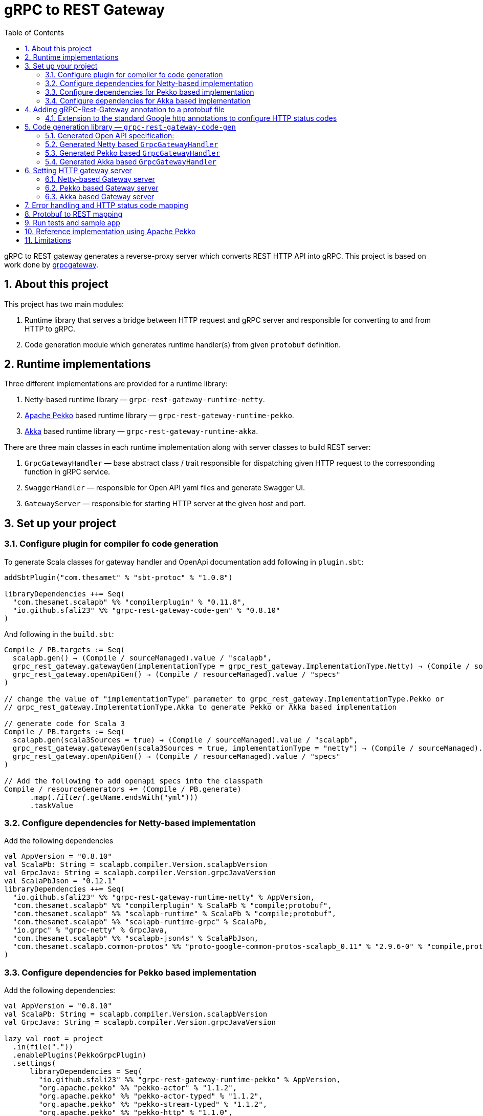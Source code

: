 = gRPC to REST Gateway
:sectnums:
:toc:
:toclevels: 4
:app-version: 0.8.10
:scalapb-version: 0.11.8
:sbt-protoc-version: 1.0.8

gRPC to REST gateway generates a reverse-proxy server which converts REST HTTP API into gRPC. This project is based on work done by https://github.com/btlines/grpcgateway[grpcgateway].

== About this project

This project has two main modules:

. Runtime library that serves a bridge between HTTP request and gRPC server and responsible for converting to and from HTTP to gRPC.

. Code generation module which generates runtime handler(s) from given `protobuf` definition.

== Runtime implementations

Three different implementations are provided for a runtime library:

. Netty-based runtime library &mdash; `grpc-rest-gateway-runtime-netty`.
. https://pekko.apache.org/[Apache Pekko] based runtime library &mdash; `grpc-rest-gateway-runtime-pekko`.
. https://akka.io/[Akka] based runtime library &mdash; `grpc-rest-gateway-runtime-akka`.

There are three main classes in each runtime implementation along with server classes to build REST server:

. `GrpcGatewayHandler` &mdash; base abstract class / trait responsible for dispatching given HTTP request to the corresponding function in gRPC service.
. `SwaggerHandler` &mdash; responsible for Open API yaml files and generate Swagger UI.
. `GatewayServer` &mdash; responsible for starting HTTP server at the given host and port.

== Set up your project

=== Configure plugin for compiler fo code generation

To generate Scala classes for gateway handler and OpenApi documentation add following in `plugin.sbt`:

[source, sbt, subs="normal,attributes"]
----
addSbtPlugin("com.thesamet" % "sbt-protoc" % "{sbt-protoc-version}")

libraryDependencies ++= Seq(
  "com.thesamet.scalapb" %% "compilerplugin" % "{scalapb-version}",
  "io.github.sfali23" %% "grpc-rest-gateway-code-gen" % "{app-version}"
)
----

And following in the `build.sbt`:

[source, sbt, subs="normal,attributes"]
----
Compile / PB.targets := Seq(
  scalapb.gen() -> (Compile / sourceManaged).value / "scalapb",
  grpc_rest_gateway.gatewayGen(implementationType = grpc_rest_gateway.ImplementationType.Netty) -> (Compile / sourceManaged).value / "scalapb",
  grpc_rest_gateway.openApiGen() -> (Compile / resourceManaged).value / "specs"
)

// change the value of "implementationType" parameter to `grpc_rest_gateway.ImplementationType.Pekko` or
// `grpc_rest_gateway.ImplementationType.Akka` to generate Pekko or Akka based implementation

// generate code for Scala 3
Compile / PB.targets := Seq(
  scalapb.gen(scala3Sources = true) -> (Compile / sourceManaged).value / "scalapb",
  grpc_rest_gateway.gatewayGen(scala3Sources = true, implementationType = "netty") -> (Compile / sourceManaged).value / "scalapb",
  grpc_rest_gateway.openApiGen() -> (Compile / resourceManaged).value / "specs"
)

// Add the following to add openapi specs into the classpath
Compile / resourceGenerators += (Compile / PB.generate)
      .map(_.filter(_.getName.endsWith("yml")))
      .taskValue
----

=== Configure dependencies for Netty-based implementation

Add the following dependencies

[source, sbt, subs="normal,attributes"]
----
val AppVersion = "{app-version}"
val ScalaPb: String = scalapb.compiler.Version.scalapbVersion
val GrpcJava: String = scalapb.compiler.Version.grpcJavaVersion
val ScalaPbJson = "0.12.1"
libraryDependencies ++= Seq(
  "io.github.sfali23" %% "grpc-rest-gateway-runtime-netty" % AppVersion,
  "com.thesamet.scalapb" %% "compilerplugin" % ScalaPb % "compile;protobuf",
  "com.thesamet.scalapb" %% "scalapb-runtime" % ScalaPb % "compile;protobuf",
  "com.thesamet.scalapb" %% "scalapb-runtime-grpc" % ScalaPb,
  "io.grpc" % "grpc-netty" % GrpcJava,
  "com.thesamet.scalapb" %% "scalapb-json4s" % ScalaPbJson,
  "com.thesamet.scalapb.common-protos" %% "proto-google-common-protos-scalapb_0.11" % "2.9.6-0" % "compile,protobuf"
)
----

=== Configure dependencies for Pekko based implementation

Add the following dependencies:

[source, sbt, subs="normal,attributes"]
----
val AppVersion = "{app-version}"
val ScalaPb: String = scalapb.compiler.Version.scalapbVersion
val GrpcJava: String = scalapb.compiler.Version.grpcJavaVersion

lazy val root = project
  .in(file("."))
  .enablePlugins(PekkoGrpcPlugin)
  .settings(
      libraryDependencies ++= Seq(
        "io.github.sfali23" %% "grpc-rest-gateway-runtime-pekko" % AppVersion,
        "org.apache.pekko" %% "pekko-actor" % "1.1.2",
        "org.apache.pekko" %% "pekko-actor-typed" % "1.1.2",
        "org.apache.pekko" %% "pekko-stream-typed" % "1.1.2",
        "org.apache.pekko" %% "pekko-http" % "1.1.0",
        "org.apache.pekko" %% "pekko-grpc-runtime" % "1.1.1",
        "com.thesamet.scalapb.common-protos" %% "proto-google-common-protos-scalapb_0.11" % "2.9.6-0" % "compile,protobuf"
      ),
      pekkoGrpcGeneratedSources := generatedSource,
      pekkoGrpcCodeGeneratorSettings := Seq("grpc", "single_line_to_proto_string"),
      Compile / PB.targets ++= Seq(
        grpc_rest_gateway
          .gatewayGen(
              scala3Sources = true,
              implementationType = grpc_rest_gateway.ImplementationType.Pekko
           ) -> crossTarget.value / "pekko-grpc" / "main",
          grpc_rest_gateway.openApiGen() -> (Compile / resourceManaged).value / "specs"
      ),
      Compile / resourceGenerators += (Compile / PB.generate)
      .map(_.filter(_.getName.endsWith("yml")))
      .taskValue
  )
----

=== Configure dependencies for Akka based implementation

Should be similar to `Pekko` by replacing corresponding `Akka` dependencies.

== Adding gRPC-Rest-Gateway annotation to a protobuf file

Each RPC must define the HTTP method and path using the https://buf.build/googleapis/googleapis/file/main:google/api/http.proto[google.api.http] annotation, which can be done by importing https://buf.build/googleapis/googleapis/file/main:google/api/annotations.proto[google/api/annotations.proto].

So for the following RPC:

[source, protobuf]
----
rpc GetRequest (rest_gateway_test.api.model.TestRequestB) returns (rest_gateway_test.api.model.TestResponseB)
----

can be mapped to HTTP `GET /restgateway/test/testserviceb` by adding the following annotation:

[source, protobuf]
----
rpc GetRequest (rest_gateway_test.api.model.TestRequestB) returns (rest_gateway_test.api.model.TestResponseB) {
    option (google.api.http) = {
      get: "/restgateway/test/testserviceb"
    };
}
----

The detail mapping between RPC and HTTP method can be found https://buf.build/googleapis/googleapis/file/main:google/api/http.proto[here].

=== Extension to the standard Google http annotations to configure HTTP status codes

Standard Google http annotations don't provide a way to configure HTTP status code, default HTTP status code is mapped to `200 OK`. The gRPC-rest gateway provides its own annotation to configure HTTP status code other than `200 OK`.

The following is definition of annotation:

[source, protobuf]
----
syntax = "proto3";

import "scalapb/scalapb.proto";
import "google/protobuf/descriptor.proto";

package grpc_rest_gateway.api;

option java_multiple_files = false;
option java_package = "com.improving.grpc_rest_gateway.api";
option java_outer_classname = "GrpcRestGatewayProto";

option (scalapb.options) = {
  flat_package: true
  single_file: true
  retain_source_code_info: true
  preserve_unknown_fields: false
  package_name: "com.improving.grpc_rest_gateway.api"
};

message StatusDescription {
  int32 status = 1; // Valid HTTP status code
  string description = 2; // optional, description of given status
}

message Statuses {
  StatusDescription successStatus = 1; // Default success status, default value is '200'
  repeated StatusDescription otherStatus = 2; // Other status and their descriptions, this will be used in OpenApi documentation
}

extend google.protobuf.MethodOptions {
  Statuses statuses = 50000;
}
----

The following definition will configure default status to `204 NoContent`.

[source,protobuf]
----
option (grpc_rest_gateway.api.statuses) = {
      successStatus: {
        status: 204 // returns default status of No Content (204)
        description: "Update resource"
      },
      // documentation of other statuses
      otherStatus: [
        {
          status: 400
          description: "Bad request"
        },
        {
          status: 404
          description: "Not found"
        }
      ]
};
----

Add the following dependencies to use this annotaion:

[source, sbt]
----
val AppVersion = "{app-version}"
libraryDependencies ++= Seq(
  "io.github.sfali23" %% "grpc-rest-gateway-annotations" % AppVersion,
  "io.github.sfali23" %% "grpc-rest-gateway-annotations" % AppVersion % "protobuf"
)
----

== Code generation library &mdash; `grpc-rest-gateway-code-gen`

Code generation library is responsible for reading given Protobuf files and generating corresponding implementation of `GrpcGatewayHandler` based on its runtime library. The runtime handler can be generated by passing `implementationType` parameter:

There are three different plugins to generate runtime handlers, namely:

. `grpc_rest_gateway.gatewayGen(implementationType = grpc_rest_gateway.ImplementationType.Netty)` for Netty based implementation
. `grpc_rest_gateway.gatewayGen(implementationType = grpc_rest_gateway.ImplementationType.Pekko)` for Pekko based implementation
. `grpc_rest_gateway.gatewayGen(implementationType = grpc_rest_gateway.ImplementationType.Akka)` for Akka based implementation

WARNING: `Akka` implementation hasn't been tested yet due version dependency eviction in e2e testing module.

For example, the following Protobuf definition:

[source, protobuf]
----
syntax = "proto3";

package rest_gateway_test.api;

import "scalapb/scalapb.proto";
import "google/api/annotations.proto";
import "google/protobuf/empty.proto";
import "common.proto";
import "grpc_rest_gateway/api/annotations.proto";

option java_multiple_files = false;
option java_package = "rest_gateway_test.api.java_api";
option java_outer_classname = "TestServiceBProto";
option objc_class_prefix = "TS2P";

option (scalapb.options) = {
  single_file: true
  lenses: true
  retain_source_code_info: true
  preserve_unknown_fields: false
  flat_package: true
  package_name: "rest_gateway_test.api.scala_api"
};

// Test service B
service TestServiceB {
  rpc GetRequest (rest_gateway_test.api.model.TestRequestB) returns (rest_gateway_test.api.model.TestResponseB) {
    option (google.api.http) = {
      get: "/restgateway/test/testserviceb"
    };
  }

  rpc Process (rest_gateway_test.api.model.TestRequestB) returns (rest_gateway_test.api.model.TestResponseB) {
    option (google.api.http) = {
      post: "/restgateway/test/testserviceb"
      body: "*"
    };
  }

  rpc Update (rest_gateway_test.api.model.TestRequestB) returns (google.protobuf.Empty) {
    option (google.api.http) = {
      put: "/restgateway/test/testserviceb/update"
      body: "*"
    };

    option (grpc_rest_gateway.api.statuses) = {
      successStatus: {
        status: 204 // returns default status of No Content (204)
        description: "Update resource"
      },
      // documentation of other statuses
      otherStatus: [
        {
          status: 400
          description: "Bad request"
        },
        {
          status: 404
          description: "Not found"
        }
      ]
    };
  }
}
----

=== Generated Open API specification:

[source, yaml]
----
openapi: 3.1.0
info:
  version: 0.1.0-SNAPSHOT
  description: "REST API generated from TestServiceB.proto"
  title: "TestServiceB.proto"
tags:
  - name: TestServiceB
    description: Test service B
paths:
  /restgateway/test/testserviceb:
    get:
      tags:
        - GetRequest
      description: Generated from GetRequest
      parameters:
        - name: requestId
          in: query
          schema:
            type: integer
            format: int64
      responses:
        "200":
          description: successful operation
          content:
            application/json:
              schema:
                $ref: "#/components/schemas/TestResponseB"
        default:
          description: Unexpected error
    post:
      tags:
        - Process
      description: Generated from Process
      requestBody:
        content:
          application/json:
            schema:
              $ref: "#/components/schemas/TestRequestB"
      responses:
        "200":
          description: successful operation
          content:
            application/json:
              schema:
                $ref: "#/components/schemas/TestResponseB"
        default:
          description: Unexpected error
  /restgateway/test/testserviceb/update:
    put:
      tags:
        - Update
      description: Generated from Update
      requestBody:
        content:
          application/json:
            schema:
              $ref: "#/components/schemas/TestRequestB"
      responses:
        "204":
          description: Update resource
        "400":
          description: Bad request
        "404":
          description: Not found
        default:
          description: Unexpected error
components:
  schemas:
    TestRequestB:
      type: object
      properties:
        requestId:
          type: integer
          format: int64
          description: requestId
    TestResponseB:
      type: object
      properties:
        success:
          type: boolean
        request_id:
          type: integer
          format: int64
          description: request_id
        result:
          type: string
          description: result
----

=== Generated Netty based `GrpcGatewayHandler`

[source, scala]
----
/*
 * Generated by GRPC-REST gateway compiler. DO NOT EDIT.
 */
package rest_gateway_test.api.scala_api

import scalapb.GeneratedMessage
import io.grpc.ManagedChannel
import io.netty.handler.codec.http.{HttpMethod, QueryStringDecoder}

import com.improving.grpc_rest_gateway.runtime
import runtime.core.*
import runtime.handlers.*

import scala.concurrent.{ExecutionContext, Future}
import scala.util.Try

object TestServiceBGatewayHandler {
  private val GetGetRequestPath = "/restgateway/test/testserviceb"
  private val PostProcessPath = "/restgateway/test/testserviceb"
  private val PutUpdatePath = "/restgateway/test/testserviceb/update"

  def apply(channel: ManagedChannel)(implicit ec: ExecutionContext): TestServiceBGatewayHandler =
    new TestServiceBGatewayHandler(channel)
}

class TestServiceBGatewayHandler(channel: ManagedChannel)(implicit ec: ExecutionContext)
  extends GrpcGatewayHandler(channel)(ec) {
  import TestServiceBGatewayHandler.*
  override val serviceName: String = "TestServiceB"
  override val specificationName: String = "TestServiceB"
  private lazy val client = TestServiceBGrpc.stub(channel)
  override protected val httpMethodsToUrisMap: Map[String, Seq[String]] = Map(
    "GET" -> Seq(
      GetGetRequestPath
    ),
    "POST" -> Seq(
      PostProcessPath
    ),
    "PUT" -> Seq(
      PutUpdatePath
    )
  )

  override protected def dispatchCall(method: HttpMethod, uri: String, body: String): Future[(Int, GeneratedMessage)] = {
    val queryString = new QueryStringDecoder(uri)
    val path = queryString.path
    val methodName = method.name
    if (isSupportedCall(HttpMethod.GET.name, GetGetRequestPath, methodName, path))
      dispatchGetRequest(200, mergeParameters(GetGetRequestPath, queryString))
    else if (isSupportedCall(HttpMethod.POST.name, PostProcessPath, methodName, path))
      dispatchProcess(200, body)
    else if (isSupportedCall(HttpMethod.PUT.name, PutUpdatePath, methodName, path))
      dispatchUpdate(204, body)
    else Future.failed(GatewayException.toInvalidArgument(s"No route defined for $methodName($path)"))
  }

private def dispatchGetRequest(statusCode: Int, parameters: Map[String, Seq[String]]) = {
  val input = Try {
    val requestId = parameters.toLongValue("requestId")
    rest_gateway_test.api.model.TestRequestB(requestId = requestId)
  }
  toResponse(input, client.getRequest, statusCode)
}

private def dispatchProcess(statusCode: Int, body: String) = {
  val input = parseBody[rest_gateway_test.api.model.TestRequestB](body)
  toResponse(input, client.process, statusCode)
}

private def dispatchUpdate(statusCode: Int, body: String) = {
  val input = parseBody[rest_gateway_test.api.model.TestRequestB](body)
  toResponse(input, client.update, statusCode)
}

}
----

=== Generated Pekko based `GrpcGatewayHandler`

[source, scala]
----
/*
 * Generated by GRPC-REST gateway compiler. DO NOT EDIT.
 */
package rest_gateway_test.api.scala_api

import com.improving.grpc_rest_gateway.runtime
import runtime.core._
import runtime.handlers.GrpcGatewayHandler

import org.apache.pekko
import pekko.grpc.GrpcClientSettings
import pekko.actor.ClassicActorSystemProvider
import pekko.http.scaladsl.server.Route
import pekko.http.scaladsl.server.Directives._

import scala.concurrent.ExecutionContext
import scala.util.Try

class TestServiceBGatewayHandler(settings: GrpcClientSettings)(implicit sys: ClassicActorSystemProvider)
  extends GrpcGatewayHandler {

  private implicit val ec: ExecutionContext = sys.classicSystem.dispatcher
  private lazy val client = TestServiceBClient(settings)
  override val specificationName: String = "TestServiceB"

  override val route: Route = handleExceptions(exceptionHandler) {
      pathPrefix("restgateway") {
        pathPrefix("test") {
          pathPrefix("testserviceb") {
            concat(
              pathEnd {
                concat(
                  get {
                      parameterMultiMap { queryParameters =>
                        dispatchGetRequest(200, queryParameters)
                      }
                  },
                  post {
                      entity(as[String]) { body =>
                        dispatchProcess(200, body)
                      }
                  }
                  )
              },
              pathPrefix("update") {
                pathEnd {
                  put {
                      entity(as[String]) { body =>
                        dispatchUpdate(204, body)
                      }
                  }
                }
                }
            )
            }
          }
        }
      }

    private def dispatchGetRequest(statusCode: Int, parameters: Map[String, Seq[String]]) = {
      val input = Try {
        val requestId = parameters.toLongValue("requestId")
        rest_gateway_test.api.model.TestRequestB(requestId = requestId)
      }
      completeResponse(input, client.getRequest, statusCode)
    }

    private def dispatchProcess(statusCode: Int, body: String) = {
      val input = parseBody[rest_gateway_test.api.model.TestRequestB](body)
      completeResponse(input, client.process, statusCode)
    }

    private def dispatchUpdate(statusCode: Int, body: String) = {
      val input = parseBody[rest_gateway_test.api.model.TestRequestB](body)
      completeResponse(input, client.update, statusCode)
    }

  }

object TestServiceBGatewayHandler {

  def apply(settings: GrpcClientSettings)(implicit sys: ClassicActorSystemProvider): GrpcGatewayHandler = {
    new TestServiceBGatewayHandler(settings)
  }

  def apply(clientName: String)(implicit sys: ClassicActorSystemProvider): GrpcGatewayHandler = {
    TestServiceBGatewayHandler(GrpcClientSettings.fromConfig(clientName))
  }
}
----

=== Generated Akka based `GrpcGatewayHandler`

Should be similar to `Pekko` with `pekko` in import statement will be replaced by `akka`.

== Setting HTTP gateway server

Implement your gRPC services as per your need and run gRPC server. Gateway server can be build and run as follows:

=== Netty-based Gateway server

[source, scala]
----
import com.improving.grpc_rest_gateway.runtime.server.GatewayServer
import rest_gateway_test.api.scala_api.TestServiceB.TestServiceBGatewayHandler
import scala.concurrent.ExecutionContext

implicit val ex: ExecutionContext = ??? // provide ExecutionContext
val server = GatewayServer(
      serviceHost = "localhost",
      servicePort = 8080, // assuming gRPC server is running on port 8080
      gatewayPort = 7070, // REST end point is running at port 7070
      toHandlers = channel => Seq(TestServiceBGatewayHandler(channel)),
      executor = None, // Executor is useful if you want to allocate different thread pool for REST endpoint
      usePlainText = true
    )
server.start()

// stop server once done
server.stop()

// via Typesafe config
val mainConfig = ConfigFactory.load()
val server = GatewayServer(
  config = mainConfig.getConfig("rest-gateway"),
  toHandlers = channel => Seq(TestServiceBGatewayHandler(channel)),
  executor = None
)
----

Alternatively `serviceHost`, `servicePort`, `gatewayPort`, `usePlainText` can be overriden via environment variables `GRPC_HOST`, `GRPC_SERVICE_PORT`, `REST_GATEWAY_PORT`, and `GRPC_USE_PLAIN_TEXT` respectively.

[source, hocon]
----
// rest-gateway config is defined as follows:

rest-gateway {
  host = "0.0.0.0"
  host = ${?GRPC_HOST}
  service-port = 8080
  service-port = ${?GRPC_SERVICE_PORT}
  gateway-port = 7070
  gateway-port = ${?REST_GATEWAY_PORT}
  use-plain-text = "true"
  use-plain-text = ${?GRPC_USE_PLAIN_TEXT}
}
----

=== Pekko based Gateway server

Providing Pekko gRPC client configuration is defined as follows:

[source, hocon]
----
pekko {
  grpc {
    client {
      pekko-gateway {
        host = "0.0.0.0" // gRPC host
        port = 8080 // grPC port
        use-tls = false
      }
    }
  }
}

// rest gateway config
rest-gateway {
  host = "0.0.0.0"
  host = ${?REST_GATEWAY_HOST}
  port = 7070
  port = ${?REST_GATEWAY_PORT}
  hard-termination-deadline = 10.seconds // For Coordinated shutdown
  hard-termination-deadline = ${?REST_GATEWAY_HARD_TERMINATION_DEADLINE}
}
----

Gateway server can be initialized as follows:

[source, scala]
----
implicit val system: ActorSystem[?] = ActorSystem[Nothing](Behaviors.empty, "grpc-rest-gateway-pekko")

val settings = GrpcClientSettings.fromConfig("pekko-gateway")
val config = system.settings.config
val restGatewayConfig = config.getConfig("rest-gateway")
GatewayServer(
  restGatewayConfig,
  TestServiceBGatewayHandler(settings)
).run()

// Or using HttSettings

GatewayServer(
  HttpSettings(restGatewayConfig),
  TestServiceBGatewayHandler(settings)
).run()
----

=== Akka based Gateway server

Providing Akka gRPC client configuration is defined as follows:

[source, hocon]
----
akka {
  grpc {
    client {
      pekko-gateway {
        host = "0.0.0.0" // gRPC host
        port = 8080 // grPC port
        use-tls = false
      }
    }
  }
}

// rest gateway config
rest-gateway {
  host = "0.0.0.0"
  port = 7070 // Gateway port
}
----

Gateway server can be initialized as follows:

[source, scala]
----
implicit val system: ActorSystem[?] = ActorSystem[Nothing](Behaviors.empty, "grpc-rest-gateway-pekko")

val settings = GrpcClientSettings.fromConfig("pekko-gateway")
val config = system.settings.config
GatewayServer(
  config.getConfig("rest-gateway"),
  TestServiceBGatewayHandler(settings)
).run()
----

== Error handling and HTTP status code mapping

gRPC-REST gateway has built in mapping between gRPC and HTTP status codes. Following is the mappings between two systems:

[width=75%]
|====
|gRPC status code |HTTP status code

|OK | OK (200)
|DATA_LOSS |Partial Content (206)
|INVALID_ARGUMENT, OUT_OF_RANGE |Bad Request (400)
|UNAUTHENTICATED |Unauthorized(401)
|PERMISSION_DENIED |Forbidden (403)
|NOT_FOUND, UNKNOWN |Not Found (404)
|UNAVAILABLE |Not Acceptable (406)
|ALREADY_EXISTS |Conflict (409)
|ABORTED, CANCELLED |Gone (410)
|FAILED_PRECONDITION |Precondition Failed (412)
|INTERNAL |Internal Server Error (500)
|UNIMPLEMENTED |Not Implemented (501)
|DEADLINE_EXCEEDED |Gateway Timeout (504)
|RESOURCE_EXHAUSTED |Insufficient Storage (507)

|====

**Note:** Any unmapped code will be mapped to `Internal Server Error (500)`.

Build `io.grpc.StatusRuntimeException` using `io.grpc.protobuf.StatusProto` to set corresponding status code and message in your implementation of `gRPC` server.

[source, scala]
----
import com.google.rpc.{Code, Status}
import io.grpc.protobuf.StatusProto
import scala.concurrent.Future

// handle bad request
Future.failed(StatusProto.toStatusRuntimeException(
        Status
          .newBuilder()
          .setCode(Code.INVALID_ARGUMENT_VALUE)
          .setMessage("Invalid argument")
          .build())
)

// not found
Future.failed(StatusProto.toStatusRuntimeException(
        Status
          .newBuilder()
          .setCode(Code.NOT_FOUND_VALUE)
          .setMessage("Not found")
          .build())
)
----

== Protobuf to REST mapping

Following is how Protobuf to REST mapping will work as described in the https://github.com/googleapis/api-common-protos/blob/main/google/api/http.proto[documentation].

Given following Protobuf definition:

[source,protobuf]
----
 service Messaging {
       rpc GetMessage(GetMessageRequest) returns (Message) {
         option (google.api.http) = {
           get: "/v1/messages/{message_id}/{sub.subfield}"
           additional_bindings {
              get: "/v1/messages/{message_id}"
           }
         };
       }

       rpc PostMessage(GetMessageRequest) returns (Message) {
         option (google.api.http) = {
           put: "/v1/messages/{message_id}"
           body: "sub"
         };
       }

       rpc PostMessage(GetMessageRequest) returns (Message) {
         option (google.api.http) = {
           post: "/v1/messages"
           body: "*"
         };
       }
}

message GetMessageRequest {
  message SubMessage {
    string subfield = 1;
  }
  string message_id = 1;
  SubMessage sub = 2;
}

message Message {
  string text = 1;
}
----

Following mapping defines how HTTP request supposed to be constructed.

*HTTP method:* GET +
*Path:* /v1/messages/{message_id}/{sub.subfield} +
*HTTP request:* http://localhost:7070/v1/messages/xyz/abc +
*Mapping:* Both `message_id` and `sub.subfield` are mapped as path variables

*HTTP method:* GET +
*Path:* /v1/messages/{message_id} +
*HTTP request:* http://localhost:7070/v1/messages/xyz?sub.subfield=abc +
*Mapping:* `message_id` is mapped as path variable while `sub.subfield` is mapped as query parameter

*HTTP method:* PUT +
*Path:* |http://localhost:7070/v1/messages/xyz +
*HTTP request:* http://localhost:7070/v1/messages/xyz?sub.subfield=abc [`body`: `{"subfield": "sub"}]` +
*Mapping:* `message_id` is mapped as path variable while `sub` is mapped as body payload

*HTTP method:* POST +
*Path:* /v1/messages +
*HTTP request:* http://localhost:7070/v1/messages +
*Mapping:* entire message is mapped as body payload

== Run tests and sample app

`e2e` module contains test code and a sample app.

Tests can be run as follows:

[source, shell]
----
sbt "nettyJVM212Test"
sbt "nettyJVM213Test"
sbt "nettyJVM3Test"
sbt "pekkoJVM212Test"
sbt "pekkoJVM213Test"
sbt "pekkoJVM3Test"
----

Sample app can be run as follows:

[source, shell]
----
# For Scala 2.12
sbt "nettyJVM212Run"
sbt "pekkoJVM212Run"

# # For Scala 2.13
sbt "nettyJVM213Run"
sbt "pekkoJVM213Run"

# For Scala 3
sbt "nettyJVM3Run"
sbt "pekkoJVM3Run"
----

Open browser and paste following URL in address bar `http://localhost:7070`, you should see Open API specification for service.

image::media/swagger.png[]

== Reference implementation using Apache Pekko

A reference implementation of https://petstore.swagger.io/[Swagger petstore] is attempted https://github.com/sfali/petstore-grpc[here]. Follow steps described in https://github.com/sfali/petstore-grpc/blob/main/README.adoc#how-to-run-service[README] file to run reference implementation.

Open browser and paste following URL in address bar `http://localhost:7070`, you should see Open API specification for petstore service.

image::media/petstore.png[]

Following is corresponding https://github.com/sfali/petstore-grpc/blob/main/api/src/main/protobuf/petstore/petstore.proto[proto] file.

== Limitations

. Streaming calls are not supported.
. HTTP headers are not currently supported
